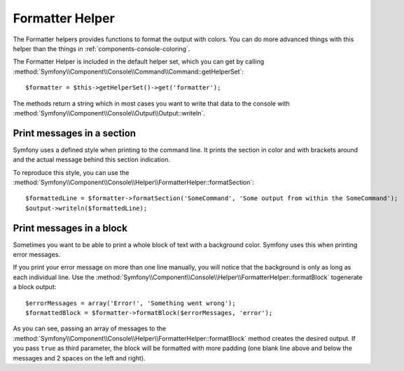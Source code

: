 .. index::
    single: Console Helpers; Formatter Helper

Formatter Helper
================

The Formatter helpers provides functions to format the output with colors.
You can do more advanced things with this helper than the things in
:ref:`components-console-coloring`.

The Formatter Helper is included in the default helper set, which you can
get by calling
:method:`Symfony\\Component\\Console\\Command\\Command::getHelperSet`::

    $formatter = $this->getHelperSet()->get('formatter');

The methods return a string which in most cases you want to write
that data to the console with
:method:`Symfony\\Component\\Console\\Output\\Output::writeln`.

Print messages in a section
---------------------------

Symfony uses a defined style when printing to the command line.
It prints the section in color and with brackets around and the
actual message behind this section indication.

To reproduce this style, you can use the 
:method:`Symfony\\Component\\Console\\Helper\\FormatterHelper::formatSection`::

    $formattedLine = $formatter->formatSection('SomeCommand', 'Some output from within the SomeCommand');
    $output->writeln($formattedLine);
    
Print messages in a block
-------------------------

Sometimes you want to be able to print a whole block of text with a background
color. Symfony uses this when printing error messages.

If you print your error message on more than one line manually, you will 
notice that the background is only as long as each individual line. Use the
:method:`Symfony\\Component\\Console\\Helper\\FormatterHelper::formatBlock`
togenerate a block output::

    $errorMessages = array('Error!', 'Something went wrong');
    $formattedBlock = $formatter->formatBlock($errorMessages, 'error');
    
As you can see, passing an array of messages to the 
:method:`Symfony\\Component\\Console\\Helper\\FormatterHelper::formatBlock`
method creates the desired output. If you pass ``true`` as third parameter, the 
block will be  formatted with more padding (one blank line above and below the
messages and 2 spaces on the left and right).